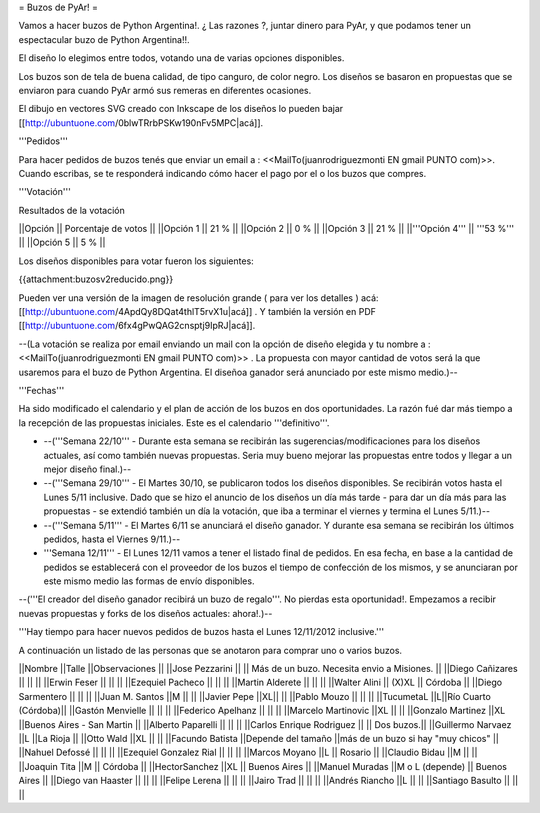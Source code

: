 = Buzos de PyAr! =

Vamos a hacer buzos de Python Argentina!. ¿ Las razones ?, juntar dinero para PyAr, y que podamos tener un espectacular buzo de Python Argentina!!.

El diseño lo elegimos entre todos, votando una de varias opciones disponibles.

Los buzos son de tela de buena calidad, de tipo canguro, de color negro. Los diseños se basaron en propuestas que se enviaron para cuando PyAr armó sus remeras en diferentes ocasiones.

El dibujo en vectores SVG creado con Inkscape de los diseños lo pueden bajar [[http://ubuntuone.com/0blwTRrbPSKw190nFv5MPC|acá]]. 

'''Pedidos'''

Para hacer pedidos de buzos tenés que enviar un email a : <<MailTo(juanrodriguezmonti EN gmail PUNTO com)>>. 
Cuando escribas, se te responderá indicando cómo hacer el pago por el o los buzos que compres.

'''Votación'''

Resultados de la votación

||Opción || Porcentaje de votos ||
||Opción 1 || 21 % ||
||Opción 2 || 0 % ||
||Opción 3 || 21 % ||
||'''Opción 4''' || '''53 %''' ||
||Opción 5 || 5 % ||

Los diseños disponibles para votar fueron los siguientes:

{{attachment:buzosv2reducido.png}}

Pueden ver una versión de la imagen de resolución grande ( para ver los detalles ) acá: [[http://ubuntuone.com/4ApdQy8DQat4thlT5rvX1u|acá]] . Y también la versión en PDF [[http://ubuntuone.com/6fx4gPwQAG2cnsptj9IpRJ|acá]].

--(La votación se realiza por email enviando un mail con la opción de diseño elegida y tu nombre a : <<MailTo(juanrodriguezmonti EN gmail PUNTO com)>> . La propuesta con mayor cantidad de votos será la que usaremos para el buzo de Python Argentina. El diseñoa ganador será anunciado por este mismo medio.)--

'''Fechas'''

Ha sido modificado el calendario y el plan de acción de los buzos en dos oportunidades. La razón fué dar más tiempo a la recepción de las propuestas iniciales. Este es el calendario '''definitivo'''.

- --('''Semana 22/10''' - Durante esta semana se recibirán las sugerencias/modificaciones para los diseños actuales, así como también nuevas propuestas. Seria muy bueno mejorar las propuestas entre todos y llegar a un mejor diseño final.)--

- --('''Semana 29/10''' - El Martes 30/10, se publicaron todos los diseños disponibles. Se recibirán votos hasta el Lunes 5/11 inclusive. Dado que se hizo el anuncio de los diseños un día más tarde - para dar un día más para las propuestas - se extendió también un día la votación, que iba a terminar el viernes y termina el Lunes 5/11.)--

- --('''Semana 5/11''' - El Martes 6/11 se anunciará el diseño ganador. Y durante esa semana se recibirán los últimos pedidos, hasta el Viernes 9/11.)--

- '''Semana 12/11''' - El Lunes 12/11 vamos a tener el listado final de pedidos. En esa fecha, en base a la cantidad de pedidos se establecerá con el proveedor de los buzos el tiempo de confección de los mismos, y se anunciaran por este mismo medio las formas de envío disponibles.

--('''El creador del diseño ganador recibirá un buzo de regalo'''. No pierdas esta oportunidad!. Empezamos a recibir nuevas propuestas y forks de los diseños actuales: ahora!.)--

'''Hay tiempo para hacer nuevos pedidos de buzos hasta el Lunes 12/11/2012 inclusive.'''

A continuación un listado de las personas que se anotaron para comprar uno o varios buzos.

||Nombre ||Talle ||Observaciones ||
||Jose Pezzarini          || || Más de un buzo. Necesita envio a Misiones. ||
||Diego Cañizares         || || ||
||Erwin Feser             || || ||
||Ezequiel Pacheco        || || ||
||Martin Alderete         || || ||
||Walter Alini            || (X)XL || Córdoba ||
||Diego Sarmentero        || || ||
||Juan M. Santos          ||M || ||
||Javier Pepe             ||XL|| ||
||Pablo Mouzo             || || ||
||TucumetaL               ||L||Río Cuarto (Córdoba)||
||Gastón Menvielle        || || ||
||Federico Apelhanz       || || ||
||Marcelo Martinovic      ||XL || ||
||Gonzalo Martinez        ||XL ||Buenos Aires - San Martin ||
||Alberto Paparelli        || || ||
||Carlos Enrique Rodriguez || || Dos buzos.||
||Guillermo Narvaez ||L ||La Rioja ||
||Otto Wald      ||XL || ||
||Facundo Batista      ||Depende del tamaño ||más de un buzo si hay "muy chicos" ||
||Nahuel Defossé || || ||
||Ezequiel Gonzalez Rial || || ||
||Marcos Moyano ||L || Rosario ||
||Claudio Bidau ||M || ||
||Joaquin Tita  ||M || Córdoba ||
||HectorSanchez  ||XL || Buenos Aires ||
||Manuel Muradas  ||M o L (depende) || Buenos Aires ||
||Diego van Haaster || || ||
||Felipe Lerena || || ||
||Jairo Trad || || ||
||Andrés Riancho ||L || ||
||Santiago Basulto || || ||
